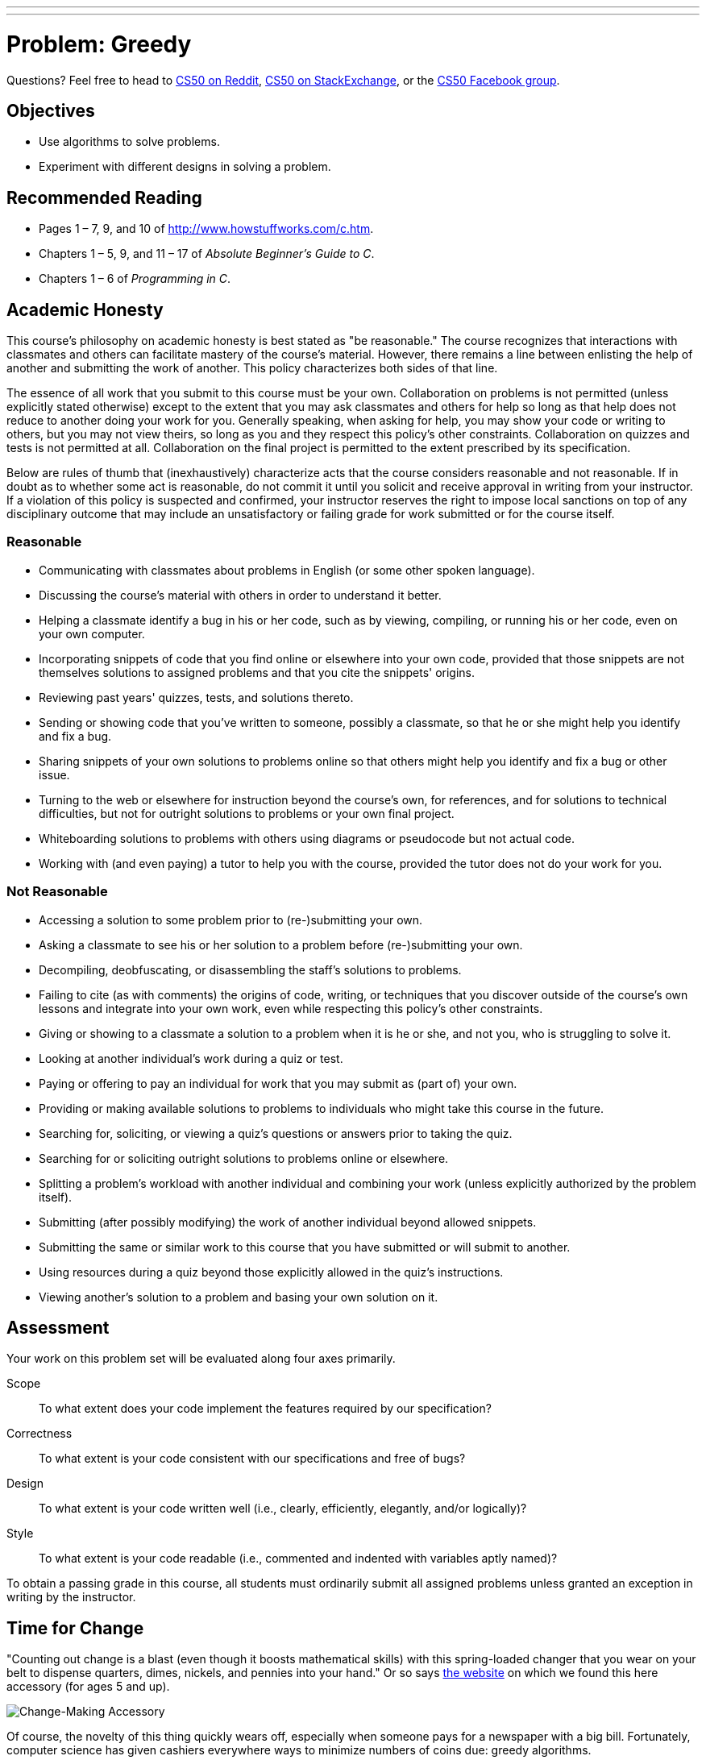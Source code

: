 ---
---
:skip-front-matter:

= Problem: Greedy

Questions? Feel free to head to https://www.reddit.com/r/cs50[CS50 on Reddit], http://cs50.stackexchange.com[CS50 on StackExchange], or the https://www.facebook.com/groups/cs50[CS50 Facebook group].

== Objectives

* Use algorithms to solve problems.
* Experiment with different designs in solving a problem.

== Recommended Reading

* Pages 1 – 7, 9, and 10 of http://www.howstuffworks.com/c.htm.
// TODO
* Chapters 1 – 5, 9, and 11 &#8211; 17 of _Absolute Beginner's Guide to C_.
* Chapters 1 – 6 of _Programming in C_.

== Academic Honesty

This course's philosophy on academic honesty is best stated as "be reasonable." The course recognizes that interactions with classmates and others can facilitate mastery of the course's material. However, there remains a line between enlisting the help of another and submitting the work of another. This policy characterizes both sides of that line.

The essence of all work that you submit to this course must be your own. Collaboration on problems is not permitted (unless explicitly stated otherwise) except to the extent that you may ask classmates and others for help so long as that help does not reduce to another doing your work for you. Generally speaking, when asking for help, you may show your code or writing to others, but you may not view theirs, so long as you and they respect this policy's other constraints. Collaboration on quizzes and tests is not permitted at all. Collaboration on the final project is permitted to the extent prescribed by its specification.

Below are rules of thumb that (inexhaustively) characterize acts that the course considers reasonable and not reasonable. If in doubt as to whether some act is reasonable, do not commit it until you solicit and receive approval in writing from your instructor. If a violation of this policy is suspected and confirmed, your instructor reserves the right to impose local sanctions on top of any disciplinary outcome that may include an unsatisfactory or failing grade for work submitted or for the course itself.

=== Reasonable

* Communicating with classmates about problems in English (or some other spoken language).
* Discussing the course's material with others in order to understand it better.
* Helping a classmate identify a bug in his or her code, such as by viewing, compiling, or running his or her code, even on your own computer.
* Incorporating snippets of code that you find online or elsewhere into your own code, provided that those snippets are not themselves solutions to assigned problems and that you cite the snippets' origins.
* Reviewing past years' quizzes, tests, and solutions thereto.
* Sending or showing code that you've written to someone, possibly a classmate, so that he or she might help you identify and fix a bug.
* Sharing snippets of your own solutions to problems online so that others might help you identify and fix a bug or other issue.
* Turning to the web or elsewhere for instruction beyond the course's own, for references, and for solutions to technical difficulties, but not for outright solutions to problems or your own final project.
* Whiteboarding solutions to problems with others using diagrams or pseudocode but not actual code.
* Working with (and even paying) a tutor to help you with the course, provided the tutor does not do your work for you.

=== Not Reasonable

* Accessing a solution to some problem prior to (re-)submitting your own.
* Asking a classmate to see his or her solution to a problem before (re-)submitting your own.
* Decompiling, deobfuscating, or disassembling the staff's solutions to problems.
* Failing to cite (as with comments) the origins of code, writing, or techniques that you discover outside of the course's own lessons and integrate into your own work, even while respecting this policy's other constraints.
* Giving or showing to a classmate a solution to a problem when it is he or she, and not you, who is struggling to solve it.
* Looking at another individual's work during a quiz or test.
* Paying or offering to pay an individual for work that you may submit as (part of) your own.
* Providing or making available solutions to problems to individuals who might take this course in the future.
* Searching for, soliciting, or viewing a quiz's questions or answers prior to taking the quiz.
* Searching for or soliciting outright solutions to problems online or elsewhere.
* Splitting a problem's workload with another individual and combining your work (unless explicitly authorized by the problem itself).
* Submitting (after possibly modifying) the work of another individual beyond allowed snippets.
* Submitting the same or similar work to this course that you have submitted or will submit to another.
* Using resources during a quiz beyond those explicitly allowed in the quiz's instructions.
* Viewing another's solution to a problem and basing your own solution on it.

== Assessment

Your work on this problem set will be evaluated along four axes primarily.

Scope::
 To what extent does your code implement the features required by our specification?
Correctness::
 To what extent is your code consistent with our specifications and free of bugs?
Design::
 To what extent is your code written well (i.e., clearly, efficiently, elegantly, and/or logically)?
Style::
 To what extent is your code readable (i.e., commented and indented with variables aptly named)?

To obtain a passing grade in this course, all students must ordinarily submit all assigned problems unless granted an exception in writing by the instructor.


== Time for Change

"Counting out change is a blast (even though it boosts mathematical skills) with this spring-loaded changer that you wear on your belt to dispense quarters, dimes, nickels, and pennies into your hand." Or so says http://hearthsong.com/[the website] on which we found this here accessory (for ages 5 and up).

image:accessory.png[Change-Making Accessory]

Of course, the novelty of this thing quickly wears off, especially when someone pays for a newspaper with a big bill. Fortunately, computer science has given cashiers everywhere ways to minimize numbers of coins due: greedy algorithms.

According to the National Institute of Standards and Technology (NIST), a http://www.nist.gov/dads/HTML/greedyalgo.html[greedy algorithm] is one "that always takes the best immediate, or local, solution while finding an answer. Greedy algorithms find the overall, or globally, optimal solution for some optimization problems, but may find less-than-optimal solutions for some instances of other problems."

What's all that mean? Well, suppose that a cashier owes a customer some change and on that cashier's belt are levers that dispense quarters, dimes, nickels, and pennies. Solving this "problem" requires one or more presses of one or more levers. Think of a "greedy" cashier as one who wants to take, with each press, the biggest bite out of this problem as possible. For instance, if some customer is owed 41&#162;, the biggest first (i.e., best immediate, or local) bite that can be taken is 25&#162;. (That bite is "best" inasmuch as it gets us closer to 0&#162; faster than any other coin would.) Note that a bite of this size would whittle what was a 41&#162; problem down to a 16&#162; problem, since 41 - 25 = 16. That is, the remainder is a similar but smaller problem. Needless to say, another 25&#162; bite would be too big (assuming the cashier prefers not to lose money), and so our greedy cashier would move on to a bite of size 10&#162;, leaving him or her with a 6&#162; problem. At that point, greed calls for one 5&#162; bite followed by one 1&#162; bite, at which point the problem is solved. The customer receives one quarter, one dime, one nickel, and one penny: four coins in total.

It turns out that this greedy approach (i.e., algorithm) is not only locally optimal but also globally so for the United States dollar (and also the Euro). That is, so long as a cashier has enough of each coin, this largest-to-smallest approach will yield the fewest coins possible.

How few? Well, you tell us. Write, in a file called `greedy.c` in your `~/workspace/chapter1` directory, a program that first asks the user how much change is owed and then spits out the minimum number of coins with which said change can be made. Use `get_float` from the CS50 Library to get the user's input and `printf` from the Standard I/O library to output your answer. Assume that the only coins available are quarters (25&#162;), dimes (10&#162;), nickels (5&#162;), and pennies (1&#162;).

We ask that you use `GetFloat` so that you can handle dollars and cents, albeit sans dollar sign. In other words, if some customer is owed $9.75 (as in the case where a newspaper costs 25¢ but the customer pays with a $10 bill), assume that your program's input will be `9.75` and not `$9.75` or `975`. However, if some customer is owed $9 exactly, assume that your program's input will be `9.00` or just `9` but, again, not `$9` or `900`. Of course, by nature of floating-point values, your program will likely work with inputs like `9.0` and `9.000` as well; you need not worry about checking whether the user's input is "formatted" like money should be. And you need not try to check whether a user's input is too large to fit in a `float`. But you should check that the user's input makes cents! Er, sense. Using `get_float` alone will ensure that the user's input is indeed a floating-point (or integral) value but not that it is non-negative. If the user fails to provide a non-negative value, your program should re-prompt the user for a valid amount again and again until the user complies.

Incidentally, do beware the inherent imprecision of floating-point values. For instance, `0.01` cannot be represented exactly as a float. Try printing its value to, say, `50` decimal places, with code like the below:

[source,c]
----
float f = 0.01;
printf("%.50f\n", f);
----

Before doing any math, then, you'll probably want to convert the user's input entirely to cents (i.e., from a `float` to an `int`) to avoid tiny errors that might otherwise add up! Of course, don't just cast the user's input from a `float` to an `int`! After all, how many cents does one dollar equal? And be careful to https://reference.cs50.net/math/round[round] and not truncate your pennies!

Not sure where to begin? Not to worry, start with a walkthrough:

video::9dZzyl7dCuw[youtube,height=540,width=960]

Incidentally, so that we can automate some tests of your code, we ask that your program's last line of output be only the minimum number of coins possible: an integer followed by `\n`. Consider the below representative of how your own program should behave, wherein underlined text is some user's input.

[source,subs=quotes]
----
~/workspace/chapter1 $ [underline]#./greedy#
O hai! How much change is owed?
[underline]#0.41#
4
----

By nature of floating-point values, that user could also have inputted just `.41`. (Were they to input `41`, though, they'd get many more coins!)

Of course, more difficult users might experience something more like the below.

[source,subs=quotes]
----
~/workspace/unit1 $ [underline]#./greedy#
O hai! How much change is owed?
[underline]#-0.41#
How much change is owed?
[underline]#-0.41#
How much change is owed?
[underline]#foo#
Retry: [underline]#0.41#
4
----

Per these requirements (and the sample above), your code will likely have some sort of loop. If, while testing your program, you find yourself looping forever, know that you can kill your program (i.e., short-circuit its execution) by hitting ctrl-c (sometimes a lot).

We leave it to you to determine how to compile and run this particular program!

If you'd like to check the correctness of your program with `check50`, you may execute the below.

[source,bash]
----
check50 1617.chapter1.greedy greedy.c
----

And if you'd like to play with the staff's own implementation of `greedy`, you may execute the below.

[source,bash]
----
~cs50/chapter1/greedy
----

Incidentally, you should be aware that there are __many__ ways to solve this particular problem. After you solve it one way, if you find yourself with some more time, attempt to obtain the same results using a different approach, perhaps trying to *optimize* your program by coming up with a more efficient solution. It's good programming practice, for starters, but also gets you thinking about what alternative designs!footnote:[Hint: There's a way to solve this problem that doesn't involve the use of loops at all!]

This was Greedy.

